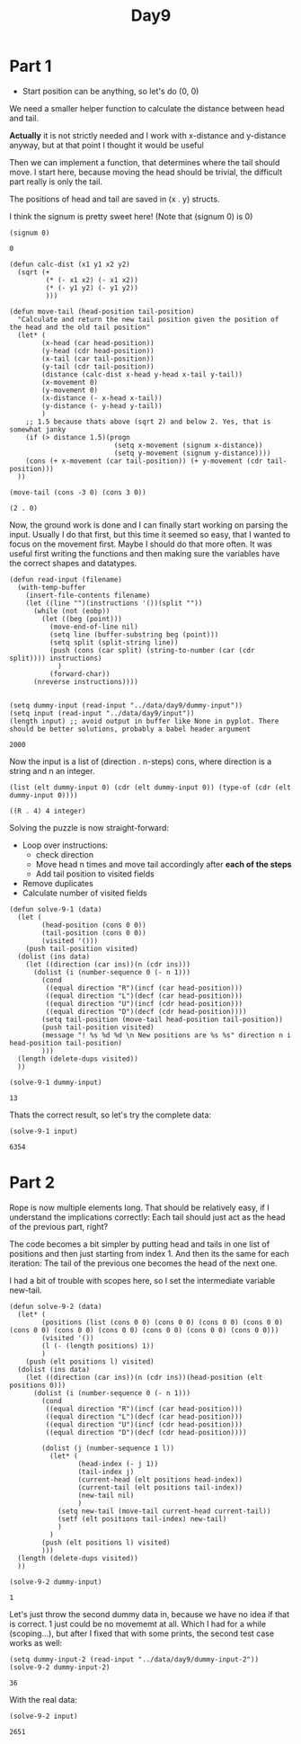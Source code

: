 #+title: Day9
#+PROPERTY: header-args :session Day8 :exports both

* Part 1
- Start position can be anything, so let's do (0, 0)

We need a smaller helper function to calculate the distance between head and tail.

**Actually** it is not strictly needed and I work with x-distance and y-distance anyway, but
at that point I thought it would be useful

Then we can implement a function, that determines where the tail should move.
I start here, because moving the head should be trivial, the difficult part really is only
the tail.

The positions of head and tail are saved in (x . y) structs.

I think the signum is pretty sweet here!
(Note that (signum 0) is 0)

#+begin_src elisp :exports both
(signum 0)
#+end_src

#+RESULTS:
: 0


#+begin_src elisp :exports both
(defun calc-dist (x1 y1 x2 y2)
  (sqrt (+
         (* (- x1 x2) (- x1 x2))
         (* (- y1 y2) (- y1 y2))
         )))

(defun move-tail (head-position tail-position)
  "Calculate and return the new tail position given the position of the head and the old tail position"
  (let* (
        (x-head (car head-position))
        (y-head (cdr head-position))
        (x-tail (car tail-position))
        (y-tail (cdr tail-position))
        (distance (calc-dist x-head y-head x-tail y-tail))
        (x-movement 0)
        (y-movement 0)
        (x-distance (- x-head x-tail))
        (y-distance (- y-head y-tail))
        )
    ;; 1.5 because thats above (sqrt 2) and below 2. Yes, that is somewhat janky
    (if (> distance 1.5)(progn
                          (setq x-movement (signum x-distance))
                          (setq y-movement (signum y-distance))))
    (cons (+ x-movement (car tail-position)) (+ y-movement (cdr tail-position)))
  ))

(move-tail (cons -3 0) (cons 3 0))
#+end_src

#+RESULTS:
: (2 . 0)

Now, the ground work is done and I can finally start working on parsing the input.
Usually I do that first, but this time it seemed so easy, that I wanted to focus on the movement first.
Maybe I should do that more often. It was useful first writing the functions and then making sure
the variables have the correct shapes and datatypes.

#+begin_src elisp :exports both
(defun read-input (filename)
  (with-temp-buffer
    (insert-file-contents filename)
    (let ((line "")(instructions '())(split ""))
      (while (not (eobp))
        (let ((beg (point)))
          (move-end-of-line nil)
          (setq line (buffer-substring beg (point)))
          (setq split (split-string line))
          (push (cons (car split) (string-to-number (car (cdr split)))) instructions)
            )
          (forward-char))
      (nreverse instructions))))


(setq dummy-input (read-input "../data/day9/dummy-input"))
(setq input (read-input "../data/day9/input"))
(length input) ;; avoid output in buffer like None in pyplot. There should be better solutions, probably a babel header argument
#+end_src

#+RESULTS:
: 2000

Now the input is a list of (direction . n-steps) cons, where direction is a string and n an integer.

#+begin_src elisp :exports both
(list (elt dummy-input 0) (cdr (elt dummy-input 0)) (type-of (cdr (elt dummy-input 0))))
#+end_src

#+RESULTS:
: ((R . 4) 4 integer)


Solving the puzzle is now straight-forward:
- Loop over instructions:
  + check direction
  + Move head n times and move tail accordingly after **each of the steps**
  + Add tail position to visited fields
- Remove duplicates
- Calculate number of visited fields


#+begin_src elisp :exports both
(defun solve-9-1 (data)
  (let (
        (head-position (cons 0 0))
        (tail-position (cons 0 0))
        (visited '()))
    (push tail-position visited)
  (dolist (ins data)
    (let ((direction (car ins))(n (cdr ins)))
      (dolist (i (number-sequence 0 (- n 1)))
        (cond
         ((equal direction "R")(incf (car head-position)))
         ((equal direction "L")(decf (car head-position)))
         ((equal direction "U")(incf (cdr head-position)))
         ((equal direction "D")(decf (cdr head-position))))
        (setq tail-position (move-tail head-position tail-position))
        (push tail-position visited)
        (message "! %s %d %d \n New positions are %s %s" direction n i head-position tail-position)
        )))
  (length (delete-dups visited))
  ))

(solve-9-1 dummy-input)
#+end_src

#+RESULTS:
: 13

Thats the correct result, so let's try the complete data:

#+begin_src elisp :exports both
(solve-9-1 input)
#+end_src

#+RESULTS:
: 6354

* Part 2

Rope is now multiple elements long.
That should be relatively easy, if I understand the implications correctly:
Each tail should just act as the head of the previous part, right?

The code becomes a bit simpler by putting head and tails in one list of positions
and then just starting from index 1.
And then its the same for each iteration: The tail of the previous one becomes the head of the
next one.

I had a bit of trouble with scopes here, so I set the intermediate variable new-tail.

#+begin_src elisp :exports both
(defun solve-9-2 (data)
  (let* (
        (positions (list (cons 0 0) (cons 0 0) (cons 0 0) (cons 0 0) (cons 0 0) (cons 0 0) (cons 0 0) (cons 0 0) (cons 0 0) (cons 0 0)))
        (visited '())
        (l (- (length positions) 1))
        )
    (push (elt positions l) visited)
  (dolist (ins data)
    (let ((direction (car ins))(n (cdr ins))(head-position (elt positions 0)))
      (dolist (i (number-sequence 0 (- n 1)))
        (cond
         ((equal direction "R")(incf (car head-position)))
         ((equal direction "L")(decf (car head-position)))
         ((equal direction "U")(incf (cdr head-position)))
         ((equal direction "D")(decf (cdr head-position))))

        (dolist (j (number-sequence 1 l))
          (let* (
                 (head-index (- j 1))
                 (tail-index j)
                 (current-head (elt positions head-index))
                 (current-tail (elt positions tail-index))
                 (new-tail nil)
                 )
            (setq new-tail (move-tail current-head current-tail))
            (setf (elt positions tail-index) new-tail)
            )
          )
        (push (elt positions l) visited)
        )))
  (length (delete-dups visited))
  ))

(solve-9-2 dummy-input)
#+end_src

#+RESULTS:
: 1

Let's just throw the second dummy data in, because we have no idea if that is correct.
1 just could be no movememt at all.
Which I had for a while (scoping...), but after I fixed that with some prints, the second test case works as well:

#+begin_src elisp :exports both
(setq dummy-input-2 (read-input "../data/day9/dummy-input-2"))
(solve-9-2 dummy-input-2)
#+end_src

#+RESULTS:
: 36

With the real data:

#+begin_src elisp :exports both
(solve-9-2 input)
#+end_src

#+RESULTS:
: 2651
